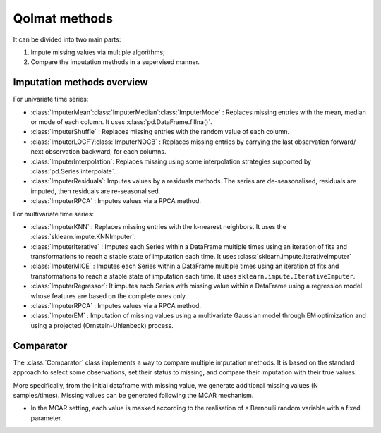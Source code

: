
Qolmat methods 
==============

It can be divided into two main parts:

1. Impute missing values via multiple algorithms;
2. Compare the imputation methods in a supervised manner.

Imputation methods overview
---------------------------

For univariate time series:

* :class:`ImputerMean`:class:`ImputerMedian`:class:`ImputerMode` : Replaces missing entries with the mean, median or mode of each column. It uses :class:`pd.DataFrame.fillna()`.
* :class:`ImputerShuffle` : Replaces missing entries with the random value of each column.
* :class:`ImputerLOCF`/:class:`ImputerNOCB` : Replaces missing entries by carrying the last observation forward/ next observation backward, for each columns.
* :class:`ImputerInterpolation`: Replaces missing using some interpolation strategies supported by :class:`pd.Series.interpolate`.
* :class:`ImputerResiduals`: Imputes values by a residuals methods. The series are de-seasonalised, residuals are imputed, then residuals are re-seasonalised.
* :class:`ImputerRPCA` : Imputes values via a RPCA method.

For multivariate time series:

* :class:`ImputerKNN` : Replaces missing entries with the k-nearest neighbors. It uses the :class:`sklearn.impute.KNNImputer`.
* :class:`ImputerIterative` : Imputes each Series within a DataFrame multiple times using an iteration of fits and transformations to reach a stable state of imputation each time. It uses :class:`sklearn.impute.IterativeImputer`
* :class:`ImputerMICE` : Imputes each Series within a DataFrame multiple times using an iteration of fits and transformations to reach a stable state of imputation each time. It uses ``sklearn.impute.IterativeImputer``.
* :class:`ImputerRegressor`:  It imputes each Series with missing value within a DataFrame using a regression model whose features are based on the complete ones only.
* :class:`ImputerRPCA` : Imputes values via a RPCA method.
* :class:`ImputerEM` : Imputation of missing values using a multivariate Gaussian model through EM optimization and using a projected (Ornstein-Uhlenbeck) process.


Comparator 
----------

The :class:`Comparator` class implements a way to compare multiple imputation methods. 
It is based on the standard approach to select some observations, set their status to missing, and compare 
their imputation with their true values.

More specifically, from the initial dataframe with missing value, we generate additional missing values (N samples/times).
Missing values can be generated following the MCAR mechanism.

* In the MCAR setting, each value is masked according to the realisation of a Bernoulli random variable with a fixed parameter. 

.. image:: images/comparator.png
    :align: center
